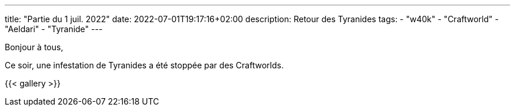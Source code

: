 ---
title: "Partie du 1 juil. 2022"
date: 2022-07-01T19:17:16+02:00
description: Retour des Tyranides
tags:
    - "w40k"
    - "Craftworld"
    - "Aeldari"
    - "Tyranide"
---

Bonjour à tous,

Ce soir, une infestation de Tyranides a été stoppée par des Craftworlds.

{{< gallery >}}
